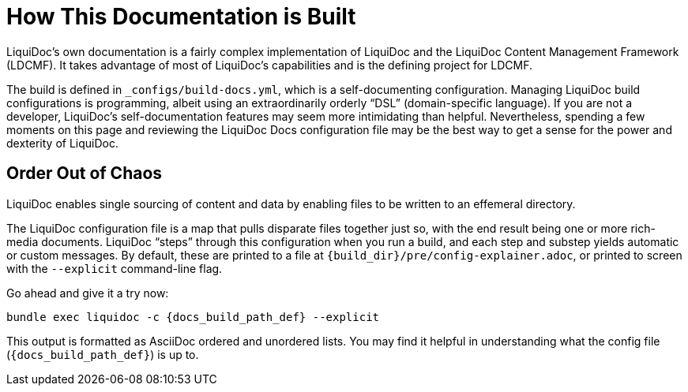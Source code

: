 = How This Documentation is Built
:page-permalink: {guide_site_path}/build-config-explainer

LiquiDoc's own documentation is a fairly complex implementation of LiquiDoc and the LiquiDoc Content Management Framework (LDCMF).
It takes advantage of most of LiquiDoc's capabilities and is the defining project for LDCMF.

The build is defined in `_configs/build-docs.yml`, which is a self-documenting configuration.
Managing LiquiDoc build configurations is programming, albeit using an extraordinarily orderly “DSL” (domain-specific language).
If you are not a developer, LiquiDoc's self-documentation features may seem more intimidating than helpful.
Nevertheless, spending a few moments on this page and reviewing the LiquiDoc Docs configuration file may be the best way to get a sense for the power and dexterity of LiquiDoc.

== Order Out of Chaos

LiquiDoc enables single sourcing of content and data by enabling files to be written to an effemeral directory.

The LiquiDoc configuration file is a map that pulls disparate files together just so, with the end result being one or more rich-media documents.
LiquiDoc “steps” through this configuration when you run a build, and each step and substep yields automatic or custom messages.
By default, these are printed to a file at `{build_dir}/pre/config-explainer.adoc`, or printed to screen with the `--explicit` command-line flag.

Go ahead and give it a try now:

[source,bash,subs="+attributes"]
----
bundle exec liquidoc -c {docs_build_path_def} --explicit
----

This output is formatted as AsciiDoc ordered and unordered lists.
You may find it helpful in understanding what the config file (`{docs_build_path_def}`) is up to.
